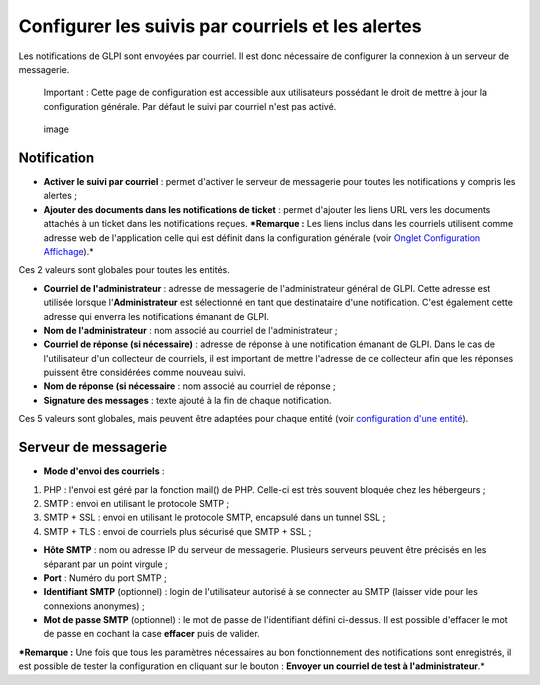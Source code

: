 Configurer les suivis par courriels et les alertes
==================================================

Les notifications de GLPI sont envoyées par courriel. Il est donc
nécessaire de configurer la connexion à un serveur de messagerie.

    Important : Cette page de configuration est accessible aux
    utilisateurs possédant le droit de mettre à jour la configuration
    générale. Par défaut le suivi par courriel n'est pas activé.

.. figure:: /modules/configuration/images/configurationNotification.png
   :alt: image

   image

Notification
------------

-  **Activer le suivi par courriel** : permet d'activer le serveur de
   messagerie pour toutes les notifications y compris les alertes ;
-  **Ajouter des documents dans les notifications de ticket** : permet
   d'ajouter les liens URL vers les documents attachés à un ticket dans
   les notifications reçues. ***Remarque :** Les liens inclus dans les
   courriels utilisent comme adresse web de l'application celle qui est
   définit dans la configuration générale (voir `Onglet Configuration
   Affichage <config_common_display.html>`__).*

Ces 2 valeurs sont globales pour toutes les entités.

-  **Courriel de l'administrateur** : adresse de messagerie de
   l'administrateur général de GLPI. Cette adresse est utilisée lorsque
   l'\ **Administrateur** est sélectionné en tant que destinataire d'une
   notification. C'est également cette adresse qui enverra les
   notifications émanant de GLPI.
-  **Nom de l'administrateur** : nom associé au courriel de
   l'administrateur ;
-  **Courriel de réponse (si nécessaire)** : adresse de réponse à une
   notification émanant de GLPI. Dans le cas de l'utilisateur d'un
   collecteur de courriels, il est important de mettre l'adresse de ce
   collecteur afin que les réponses puissent être considérées comme
   nouveau suivi.
-  **Nom de réponse (si nécessaire** : nom associé au courriel de
   réponse ;
-  **Signature des messages** : texte ajouté à la fin de chaque
   notification.

Ces 5 valeurs sont globales, mais peuvent être adaptées pour chaque
entité (voir `configuration d'une entité <07_Module_Administration/04_Entités.rst>`__).

Serveur de messagerie
---------------------

-  **Mode d'envoi des courriels** :

1. PHP : l'envoi est géré par la fonction mail() de PHP. Celle-ci est
   très souvent bloquée chez les hébergeurs ;
2. SMTP : envoi en utilisant le protocole SMTP ;
3. SMTP + SSL : envoi en utilisant le protocole SMTP, encapsulé dans un
   tunnel SSL ;
4. SMTP + TLS : envoi de courriels plus sécurisé que SMTP + SSL ;

-  **Hôte SMTP** : nom ou adresse IP du serveur de messagerie. Plusieurs
   serveurs peuvent être précisés en les séparant par un point virgule ;

-  **Port** : Numéro du port SMTP ;

-  **Identifiant SMTP** (optionnel) : login de l'utilisateur autorisé à
   se connecter au SMTP (laisser vide pour les connexions anonymes) ;

-  **Mot de passe SMTP** (optionnel) : le mot de passe de l'identifiant
   défini ci-dessus. Il est possible d'effacer le mot de passe en
   cochant la case **effacer** puis de valider.

***Remarque :** Une fois que tous les paramètres nécessaires au bon
fonctionnement des notifications sont enregistrés, il est possible de
tester la configuration en cliquant sur le bouton : **Envoyer un
courriel de test à l'administrateur**.*

